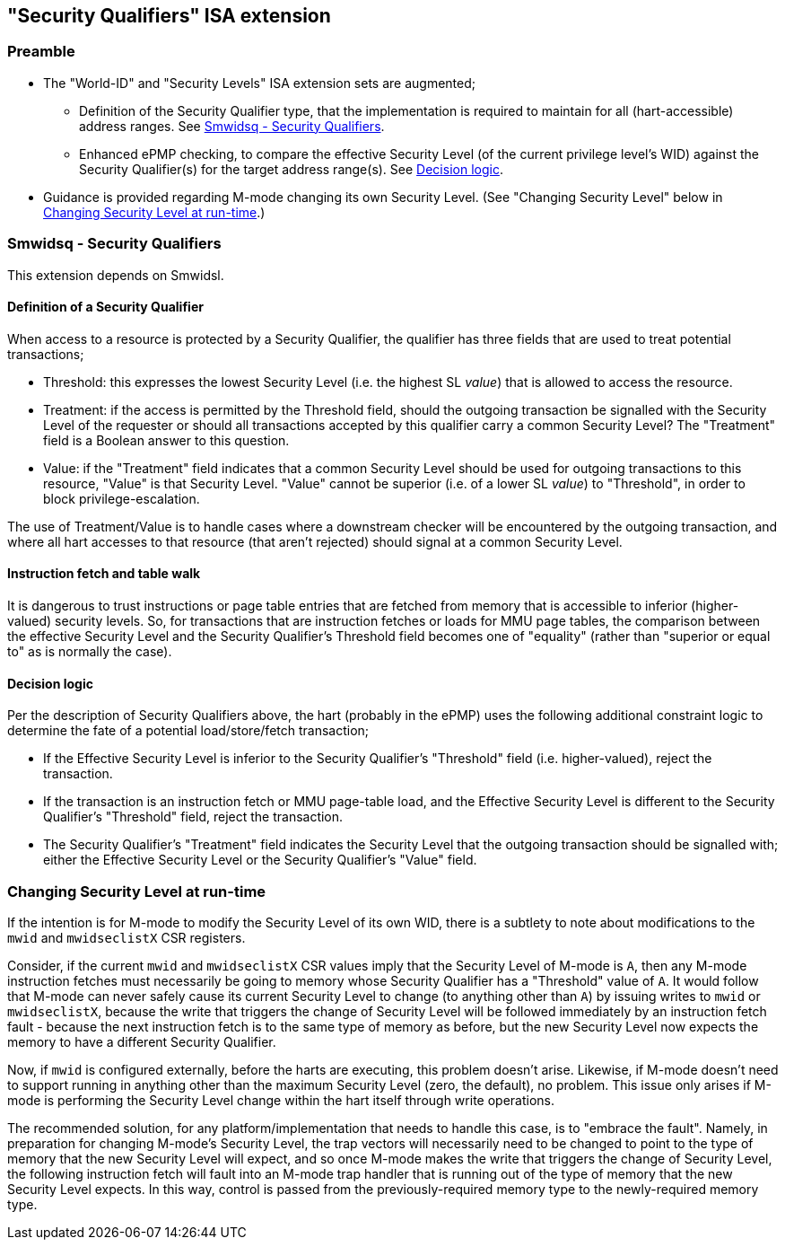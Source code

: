:imagesdir: ./images

[[sqISA]]
== "Security Qualifiers" ISA extension

=== Preamble

* The "World-ID" and "Security Levels" ISA extension sets are augmented;
** Definition of the Security Qualifier type, that the implementation is
   required to maintain for all (hart-accessible) address ranges. See <<sq>>.
** Enhanced ePMP checking, to compare the effective Security Level (of the
   current privilege level's WID) against the Security Qualifier(s) for the
   target address range(s). See <<sqPMP>>.
* Guidance is provided regarding M-mode changing its own Security Level.
  (See "Changing Security Level" below in <<changingSecurityLevel>>.)

[[sq]]
=== Smwidsq - Security Qualifiers

This extension depends on Smwidsl.

==== Definition of a Security Qualifier

When access to a resource is protected by a Security Qualifier, the qualifier
has three fields that are used to treat potential transactions;

* Threshold: this expresses the lowest Security Level (i.e. the highest SL
  _value_) that is allowed to access the resource.
* Treatment: if the access is permitted by the Threshold field, should the
  outgoing transaction be signalled with the Security Level of the requester or
  should all transactions accepted by this qualifier carry a common Security
  Level? The "Treatment" field is a Boolean answer to this question.
* Value: if the "Treatment" field indicates that a common Security Level should
  be used for outgoing transactions to this resource, "Value" is that Security
  Level. "Value" cannot be superior (i.e. of a lower SL _value_) to
  "Threshold", in order to block privilege-escalation.

The use of Treatment/Value is to handle cases where a downstream checker will be
encountered by the outgoing transaction, and where all hart accesses to that
resource (that aren't rejected) should signal at a common Security Level.

==== Instruction fetch and table walk

It is dangerous to trust instructions or page table entries that are fetched
from memory that is accessible to inferior (higher-valued) security levels. So,
for transactions that are instruction fetches or loads for MMU page tables, the
comparison between the effective Security Level and the Security Qualifier's
Threshold field becomes one of "equality" (rather than "superior or equal to"
as is normally the case).

[[sqPMP]]
==== Decision logic

Per the description of Security Qualifiers above, the hart (probably in the
ePMP) uses the following additional constraint logic to determine the fate of a
potential load/store/fetch transaction;

* If the Effective Security Level is inferior to the Security Qualifier's
  "Threshold" field (i.e. higher-valued), reject the transaction.
* If the transaction is an instruction fetch or MMU page-table load, and the
  Effective Security Level is different to the Security Qualifier's "Threshold"
  field, reject the transaction.
* The Security Qualifier's "Treatment" field indicates the Security Level that
  the outgoing transaction should be signalled with; either the Effective
  Security Level or the Security Qualifier's "Value" field.

[[changingSecurityLevel]]
=== Changing Security Level at run-time

If the intention is for M-mode to modify the Security Level of its own WID,
there is a subtlety to note about modifications to the `mwid` and
`mwidseclistX` CSR registers.

Consider, if the current `mwid` and `mwidseclistX` CSR values imply that the
Security Level of M-mode is `A`, then any M-mode instruction fetches must
necessarily be going to memory whose Security Qualifier has a "Threshold" value
of `A`. It would follow that M-mode can never safely cause its current Security
Level to change (to anything other than `A`) by issuing writes to `mwid` or
`mwidseclistX`, because the write that triggers the change of Security Level
will be followed immediately by an instruction fetch fault - because the next
instruction fetch is to the same type of memory as before, but the new Security
Level now expects the memory to have a different Security Qualifier.

Now, if `mwid` is configured externally, before the harts are executing, this
problem doesn't arise. Likewise, if M-mode doesn't need to support running in
anything other than the maximum Security Level (zero, the default), no problem.
This issue only arises if M-mode is performing the Security Level change within
the hart itself through write operations.

The recommended solution, for any platform/implementation that needs to handle
this case, is to "embrace the fault". Namely, in preparation for changing
M-mode's Security Level, the trap vectors will necessarily need to be changed
to point to the type of memory that the new Security Level will expect, and so
once M-mode makes the write that triggers the change of Security Level, the
following instruction fetch will fault into an M-mode trap handler that is
running out of the type of memory that the new Security Level expects. In this
way, control is passed from the previously-required memory type to the
newly-required memory type.

